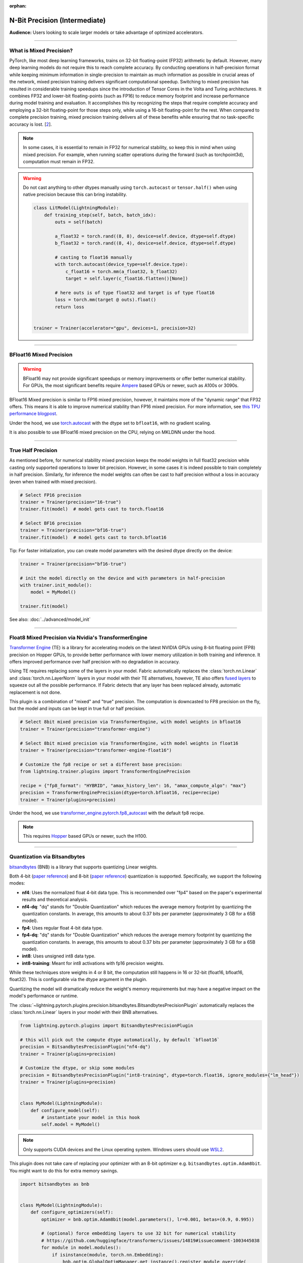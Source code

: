 :orphan:

.. _precision_intermediate:

##############################
N-Bit Precision (Intermediate)
##############################
**Audience:** Users looking to scale larger models or take advantage of optimized accelerators.

----

************************
What is Mixed Precision?
************************

PyTorch, like most deep learning frameworks, trains on 32-bit floating-point (FP32) arithmetic by default. However, many deep learning models do not require this to reach complete accuracy. By conducting
operations in half-precision format while keeping minimum information in single-precision to maintain as much information as possible in crucial areas of the network, mixed precision training delivers
significant computational speedup. Switching to mixed precision has resulted in considerable training speedups since the introduction of Tensor Cores in the Volta and Turing architectures. It combines
FP32 and lower-bit floating-points (such as FP16) to reduce memory footprint and increase performance during model training and evaluation. It accomplishes this by recognizing the steps that require
complete accuracy and employing a 32-bit floating-point for those steps only, while using a 16-bit floating-point for the rest. When compared to complete precision training, mixed precision training
delivers all of these benefits while ensuring that no task-specific accuracy is lost. [`2 <https://docs.nvidia.com/deeplearning/performance/mixed-precision-training/index.html>`_].

.. note::

    In some cases, it is essential to remain in FP32 for numerical stability, so keep this in mind when using mixed precision.
    For example, when running scatter operations during the forward (such as torchpoint3d), computation must remain in FP32.

.. warning::

    Do not cast anything to other dtypes manually using ``torch.autocast`` or ``tensor.half()`` when using native precision because
    this can bring instability.

    .. code-block:: python

        class LitModel(LightningModule):
            def training_step(self, batch, batch_idx):
                outs = self(batch)

                a_float32 = torch.rand((8, 8), device=self.device, dtype=self.dtype)
                b_float32 = torch.rand((8, 4), device=self.device, dtype=self.dtype)

                # casting to float16 manually
                with torch.autocast(device_type=self.device.type):
                    c_float16 = torch.mm(a_float32, b_float32)
                    target = self.layer(c_float16.flatten()[None])

                # here outs is of type float32 and target is of type float16
                loss = torch.mm(target @ outs).float()
                return loss


        trainer = Trainer(accelerator="gpu", devices=1, precision=32)

----


************************
BFloat16 Mixed Precision
************************

.. warning::

    BFloat16 may not provide significant speedups or memory improvements or offer better numerical stability.
    For GPUs, the most significant benefits require `Ampere <https://en.wikipedia.org/wiki/Ampere_(microarchitecture)>`__ based GPUs or newer, such as A100s or 3090s.

BFloat16 Mixed precision is similar to FP16 mixed precision, however, it maintains more of the "dynamic range" that FP32 offers. This means it is able to improve numerical stability than FP16 mixed precision. For more information, see `this TPU performance blogpost <https://cloud.google.com/blog/products/ai-machine-learning/bfloat16-the-secret-to-high-performance-on-cloud-tpus>`__.

Under the hood, we use `torch.autocast <https://pytorch.org/docs/stable/amp.html>`__ with the dtype set to ``bfloat16``, with no gradient scaling.

.. testcode::
    :skipif: not torch.cuda.is_available()

    Trainer(accelerator="gpu", devices=1, precision="bf16-mixed")

It is also possible to use BFloat16 mixed precision on the CPU, relying on MKLDNN under the hood.

.. testcode::

    Trainer(precision="bf16-mixed")


----


*******************
True Half Precision
*******************

As mentioned before, for numerical stability mixed precision keeps the model weights in full float32 precision while casting only supported operations to lower bit precision.
However, in some cases it is indeed possible to train completely in half precision. Similarly, for inference the model weights can often be cast to half precision without a loss in accuracy (even when trained with mixed precision).

.. code-block:: python

    # Select FP16 precision
    trainer = Trainer(precision="16-true")
    trainer.fit(model)  # model gets cast to torch.float16

    # Select BF16 precision
    trainer = Trainer(precision="bf16-true")
    trainer.fit(model)  # model gets cast to torch.bfloat16

Tip: For faster initialization, you can create model parameters with the desired dtype directly on the device:

.. code-block:: python

    trainer = Trainer(precision="bf16-true")

    # init the model directly on the device and with parameters in half-precision
    with trainer.init_module():
        model = MyModel()

    trainer.fit(model)


See also: :doc:`../advanced/model_init`


----


*****************************************************
Float8 Mixed Precision via Nvidia's TransformerEngine
*****************************************************

`Transformer Engine <https://github.com/NVIDIA/TransformerEngine>`__ (TE) is a library for accelerating models on the
latest NVIDIA GPUs using 8-bit floating point (FP8) precision on Hopper GPUs, to provide better performance with lower
memory utilization in both training and inference. It offers improved performance over half precision with no degradation in accuracy.

Using TE requires replacing some of the layers in your model. Fabric automatically replaces the :class:`torch.nn.Linear`
and :class:`torch.nn.LayerNorm` layers in your model with their TE alternatives, however, TE also offers
`fused layers <https://docs.nvidia.com/deeplearning/transformer-engine/user-guide/api/pytorch.html>`__
to squeeze out all the possible performance. If Fabric detects that any layer has been replaced already, automatic
replacement is not done.

This plugin is a combination of "mixed" and "true" precision. The computation is downcasted to FP8 precision on the fly, but
the model and inputs can be kept in true full or half precision.

.. code-block:: python

    # Select 8bit mixed precision via TransformerEngine, with model weights in bfloat16
    trainer = Trainer(precision="transformer-engine")

    # Select 8bit mixed precision via TransformerEngine, with model weights in float16
    trainer = Trainer(precision="transformer-engine-float16")

    # Customize the fp8 recipe or set a different base precision:
    from lightning.trainer.plugins import TransformerEnginePrecision

    recipe = {"fp8_format": "HYBRID", "amax_history_len": 16, "amax_compute_algo": "max"}
    precision = TransformerEnginePrecision(dtype=torch.bfloat16, recipe=recipe)
    trainer = Trainer(plugins=precision)


Under the hood, we use `transformer_engine.pytorch.fp8_autocast <https://docs.nvidia.com/deeplearning/transformer-engine/user-guide/api/pytorch.html#transformer_engine.pytorch.fp8_autocast>`__ with the default fp8 recipe.

.. note::

    This requires `Hopper <https://en.wikipedia.org/wiki/Hopper_(microarchitecture)>`_ based GPUs or newer, such the H100.


----


*****************************
Quantization via Bitsandbytes
*****************************

`bitsandbytes <https://github.com/TimDettmers/bitsandbytes>`__ (BNB) is a library that supports quantizing Linear weights.

Both 4-bit (`paper reference <https://arxiv.org/abs/2305.14314v1>`__) and 8-bit (`paper reference <https://arxiv.org/abs/2110.02861>`__) quantization is supported.
Specifically, we support the following modes:

* **nf4**: Uses the normalized float 4-bit data type. This is recommended over "fp4" based on the paper's experimental results and theoretical analysis.
* **nf4-dq**: "dq" stands for "Double Quantization" which reduces the average memory footprint by quantizing the quantization constants. In average, this amounts to about 0.37 bits per parameter (approximately 3 GB for a 65B model).
* **fp4**: Uses regular float 4-bit data type.
* **fp4-dq**: "dq" stands for "Double Quantization" which reduces the average memory footprint by quantizing the quantization constants. In average, this amounts to about 0.37 bits per parameter (approximately 3 GB for a 65B model).
* **int8**: Uses unsigned int8 data type.
* **int8-training**: Meant for int8 activations with fp16 precision weights.

While these techniques store weights in 4 or 8 bit, the computation still happens in 16 or 32-bit (float16, bfloat16, float32).
This is configurable via the dtype argument in the plugin.

Quantizing the model will dramatically reduce the weight's memory requirements but  may have a negative impact on the model's performance or runtime.

The :class:`~lightning.pytorch.plugins.precision.bitsandbytes.BitsandbytesPrecisionPlugin` automatically replaces the :class:`torch.nn.Linear` layers in your model with their BNB alternatives.

.. code-block:: python

    from lightning.pytorch.plugins import BitsandbytesPrecisionPlugin

    # this will pick out the compute dtype automatically, by default `bfloat16`
    precision = BitsandbytesPrecisionPlugin("nf4-dq")
    trainer = Trainer(plugins=precision)

    # Customize the dtype, or skip some modules
    precision = BitsandbytesPrecisionPlugin("int8-training", dtype=torch.float16, ignore_modules={"lm_head"})
    trainer = Trainer(plugins=precision)


    class MyModel(LightningModule):
        def configure_model(self):
            # instantiate your model in this hook
            self.model = MyModel()


.. note::

    Only supports CUDA devices and the Linux operating system. Windows users should use
    `WSL2 <https://learn.microsoft.com/en-us/windows/ai/directml/gpu-cuda-in-wsl>`__.


This plugin does not take care of replacing your optimizer with an 8-bit optimizer e.g. ``bitsandbytes.optim.Adam8bit``.
You might want to do this for extra memory savings.

.. code-block:: python

    import bitsandbytes as bnb


    class MyModel(LightningModule):
        def configure_optimizers(self):
            optimizer = bnb.optim.Adam8bit(model.parameters(), lr=0.001, betas=(0.9, 0.995))

            # (optional) force embedding layers to use 32 bit for numerical stability
            # https://github.com/huggingface/transformers/issues/14819#issuecomment-1003445038
            for module in model.modules():
                if isinstance(module, torch.nn.Embedding):
                    bnb.optim.GlobalOptimManager.get_instance().register_module_override(
                        module, "weight", {"optim_bits": 32}
                    )

            return optimizer
